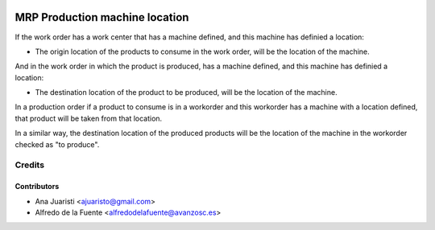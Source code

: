 .. image:: https://img.shields.io/badge/licence-AGPL--3-blue.svg
   :target: http://www.gnu.org/licenses/agpl-3.0-standalone.html
   :alt: License: AGPL-3

===============================
MRP Production machine location
===============================
If the work order has a work center that has a machine defined, and this
machine has definied a location:

* The origin location of the products to consume in the work order, will be
  the location of the machine.

And in the work order in which the product is produced, has a machine defined,
and this machine has definied a location:

* The destination location of the product to be produced, will be the location
  of the machine.


In a production order if a product to consume is in a workorder and this
workorder has a machine with a location defined, that product will be taken
from that location.

In a similar way, the destination location of the produced products will be the
location of the machine in the workorder checked as "to produce".

Credits
=======

Contributors
------------
* Ana Juaristi <ajuaristo@gmail.com>
* Alfredo de la Fuente <alfredodelafuente@avanzosc.es>
